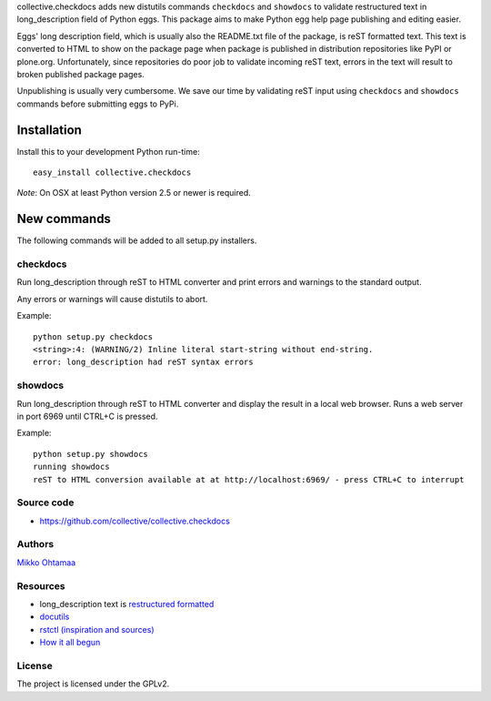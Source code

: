 collective.checkdocs adds new distutils commands ``checkdocs`` and ``showdocs`` to validate restructured text in long_description field of Python eggs.
This package aims to make Python egg help page publishing and editing easier.

Eggs' long description field, which is usually also the README.txt file of the package, is reST formatted text. This text is converted
to HTML to show on the package page when package is published in distribution repositories like PyPI or plone.org.
Unfortunately, since repositories do poor job to validate incoming reST text, errors in the text will result to broken published
package pages.

Unpublishing is usually very cumbersome.
We save our time by validating reST input using ``checkdocs`` and ``showdocs`` commands
before submitting eggs to PyPi.

Installation
============

Install this to your development Python run-time::

        easy_install collective.checkdocs


*Note*: On OSX at least Python version 2.5 or newer is required.

New commands
============

The following commands will be added to all setup.py installers.

checkdocs
---------

Run long_description through reST to HTML converter and print errors and warnings to the standard output.

Any errors or warnings will cause distutils to abort.

Example::

  python setup.py checkdocs
  <string>:4: (WARNING/2) Inline literal start-string without end-string.
  error: long_description had reST syntax errors

showdocs
---------

Run long_description through reST to HTML converter and display the result in a local web browser. Runs a web server in port 6969 until CTRL+C is pressed.

Example::

  python setup.py showdocs
  running showdocs
  reST to HTML conversion available at at http://localhost:6969/ - press CTRL+C to interrupt

Source code
------------

* https://github.com/collective/collective.checkdocs

Authors
-------

`Mikko Ohtamaa <https://opensourcehacker.com>`_

Resources
---------

* long_description text is `restructured formatted <http://docutils.sourceforge.net/rst.html>`_

* `docutils <http://docutils.sourceforge.net/>`_

* `rstctl (inspiration and sources) <http://pypi.python.org/pypi/rstctl>`_

* `How it all begun <http://www.nabble.com/Checking-long_description-format-(reST)-before-it-is-sent-to-PyPI-td15613184.html>`_

License
-------

The project is licensed under the GPLv2.

